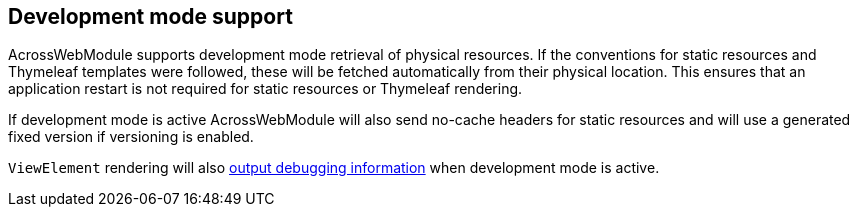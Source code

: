 [#development-mode-support]
== Development mode support
AcrossWebModule supports development mode retrieval of physical resources.
If the conventions for static resources and Thymeleaf templates were followed, these will be fetched automatically from their physical location.
This ensures that an application restart is not required for static resources or Thymeleaf rendering.

If development mode is active AcrossWebModule will also send no-cache headers for static resources and will use a generated fixed version if versioning is enabled.

`ViewElement` rendering will also <<development-mode-rendering,output debugging information>> when development mode is active.